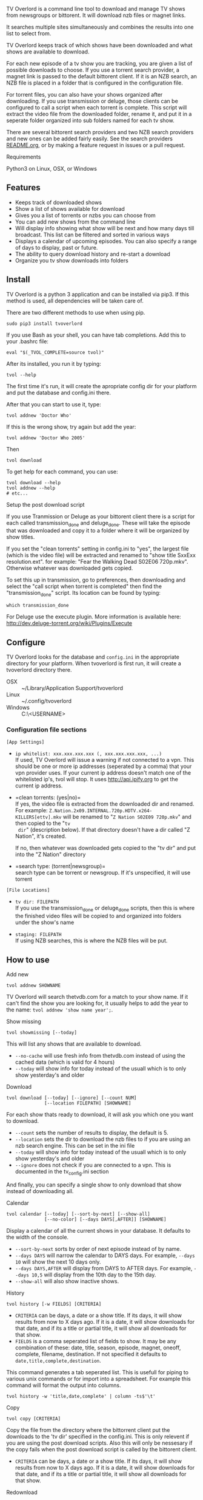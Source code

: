
[[http://i.imgur.com/S9hlqg0.png]]

TV Overlord is a command line tool to download and manage TV shows
from newsgroups or bittorent.  It will download nzb files or magnet
links.

It searches multiple sites simultaneously and combines the results into
one list to select from.

TV Overlord keeps track of which shows have been downloaded and what
shows are available to download.

For each new episode of a tv show you are tracking, you are given a
list of possible downloads to choose.  If you use a torrent search
provider, a magnet link is passed to the default bittorent client.  If
it is an NZB search, an NZB file is placed in a folder that is
configured in the configuration file.

For torrent files, you can also have your shows organized after
downloading.  If you use transmission or deluge, those clients can be
configured to call a script when each torrent is complete.  This
script will extract the video file from the downloaded folder, rename
it, and put it in a seperate folder organized into sub folders named
for each tv show.

There are several bittorent search providers and two NZB search
providers and new ones can be added fairly easily.  See the
search providers [[https://github.com/8cylinder/tv-overlord/tree/master/tv/search_providers][README.org]], or by making a feature request in issues
or a pull request.


**** Requirements

Python3 on Linux, OSX, or Windows


** Features

+ Keeps track of downloaded shows
+ Show a list of shows available for download
+ Gives you a list of torrents or nzbs you can choose from
+ You can add new shows from the command line
+ Will display info showing what show will be next and how many days
  till broadcast.  This list can be filtered and sorted in various ways
+ Displays a calendar of upcoming episodes.  You can also specify a range
  of days to display, past or future.
+ The ability to query download history and re-start a download
+ Organize you tv show downloads into folders


** Install

TV Overlord is a python 3 application and can be installed via pip3.
If this method is used, all dependencies will be taken care of.

There are two different methods to use when using pip.

: sudo pip3 install tvoverlord

If you use Bash as your shell, you can have tab completions.  Add this
to your .bashrc file:

: eval "$(_TVOL_COMPLETE=source tvol)"

After its installed, you run it by typing:

: tvol --help

The first time it's run, it will create the apropriate config dir for
your platform and put the database and config.ini there.

After that you can start to use it, type:

: tvol addnew 'Doctor Who'

If this is the wrong show, try again but add the year:

: tvol addnew 'Doctor Who 2005'

Then

: tvol download

To get help for each command, you can use:

: tvol download --help
: tvol addnew --help
: # etc...

**** Setup the post download script

If you use Tranmission or Deluge as your bittorent client there is a
script for each called transmission_done and deluge_done.  These will
take the episode that was downloaded and copy it to a folder where it
will be organized by show titles.

If you set the "clean torrents" setting in config.ini to "yes", the
largest file (which is the video file) will be extracted and renamed
to "show title SxxExx resolution.ext".  for example: "Fear the Walking
Dead S02E06 720p.mkv".  Otherwise whatever was downloaded gets copied.

To set this up in transmission, go to preferences, then downloading
and select the "call script when torrent is completed" then find the
"transmission_done" script.  Its location can be found by typing:

: which transmission_done

For Deluge use the execute plugin.  More information is available here:
http://dev.deluge-torrent.org/wiki/Plugins/Execute


** Configure

TV Overlord looks for the database and =config.ini= in the appropriate
directory for your platform.  When tvoverlord is first run, it will
create a tvoverlord directory there.

  + OSX :: ~/Library/Application Support/tvoverlord
  + Linux :: ~/.config/tvoverlord
  + Windows :: C:\Users\<USERNAME>\AppData\Roaming\tvoverlord

*** Configuration file sections

=[App Settings]=
 + =ip whitelist: xxx.xxx.xxx.xxx (, xxx.xxx.xxx.xxx, ...)= \\
   If used, TV Overlord will issue a warning if not connected to a
   vpn.  This should be one or more ip addresses (seperated by a comma)
   that your vpn provider uses.  If your current ip address doesn't
   match one of the whitelisted ip's, tvol will stop.  It uses
   http://api.ipify.org to get the current ip address.

 + =clean torrents: (yes|no)=\\
   If yes, the video file is extracted from the downloaded dir and
   renamed. For example:
   =Z.Nation.2x09.INTERNAL.720p.HDTV.x264-KILLERS[ettv].mkv= will be
   renamed to "=Z Nation S02E09 720p.mkv=" and then copied to the "=tv
   dir=" (description below).  If that directory doesn't have a dir
   called "Z Nation", it's created.

   If no, then whatever was downloaded gets copied to the "tv dir" and
   put into the "Z Nation" directory

 + =search type: (torrent|newsgroup)=\\
   search type can be torrent or newsgroup.  If it's unspecified, it
   will use torrent

=[File Locations]=
 + =tv dir: FILEPATH= \\
   If you use the transmission_done or deluge_done scripts, then
   this is where the finished video files will be copied to and
   organized into folders under the show's name

 + =staging: FILEPATH= \\
   If using NZB searches, this is where the NZB files will be put.


** How to use

**** Add new

: tvol addnew SHOWNAME

TV Overlord will search thetvdb.com for a match to your show name.  If
it can't find the show you are looking for, it usually helps to add the
year to the name: =tvol addnew 'show name year';=.

**** Show missing

: tvol showmissing [--today]

This will list any shows that are available to download.

 + =--no-cache= will use fresh info from thetvdb.com instead of using the
   cached data (which is valid for 4 hours)
 + =--today= will show info for today instead of the usuall which is to
   only show yesterday's and older

**** Download

: tvol download [--today] [--ignore] [--count NUM]
:               [--location FILEPATH] [SHOWNAME]

For each show thats ready to download, it will ask you which one you
want to download.

 + =--count=  sets the number of results to display, the default is 5.
 + =--location=  sets the dir to download the nzb files to if you are using
   an nzb search engine.  This can be set in the ini file
 + =--today= will show info for today instead of the usuall which is to
   only show yesterday's and older
 + =--ignore= does not check if you are connected to a vpn.
   This is documented in the tv_config.ini section


And finally, you can specify a single show to only download that show
instead of downloading all.

**** Calendar

: tvol calendar [--today] [--sort-by-next] [--show-all]
:               [--no-color] [--days DAYS[,AFTER]] [SHOWNAME]

Display a calendar of all the current shows in your database.  It
defaults to the width of the console.

 + =--sort-by-next= sorts by order of next episode instead of by name.
 + =--days DAYS= will narrow the calendar to DAYS days.  For example,
   =--days 10= will show the next 10 days only.
 + =--days DAYS,AFTER= will display from DAYS to AFTER days.  For
   example, =--days 10,5= will display from the 10th day to the 15th day.
 + =--show-all= will also show inactive shows.

**** History

: tvol history [-w FIELDS] [CRITERIA]

 + =CRITERIA= can be days, a date or a show title.  If its days, it will
   show results from now to X days ago.  If it is a date, it will show
   downloads for that date, and if its a title or partial title, it
   will show all downloads for that show.
 + =FIELDS= is a comma seperated list of fields to show.  It may be any
   combination of these: date, title, season, episode, magnet, oneoff,
   complete, filename, destination.  If not specified it defaults to
   =date,title,complete,destination=.

This command generates a tab seperated list.  This is usefull for
piping to various unix commands or for import into a spreadsheet.  For
example this command will format the output into columns.

: tvol history -w 'title,date,complete' | column -ts$'\t'

**** Copy

: tvol copy [CRITERIA]

Copy the file from the directory where the bittorrent client put the
downloads to the 'tv dir' specified in the config.ini.  This is only
relevent if you are using the post download scripts.  Also this will
only be nessesary if the copy fails when the post download script is
called by the bittorent client.

 + =CRITERIA= can be days, a date or a show title.  If its days, it will
   show results from now to X days ago.  If it is a date, it will show
   downloads for that date, and if its a title or partial title, it
   will show all downloads for that show.

**** Redownload

: tvol redownload [CRITERIA]

Re download a show.  This may be nessesary if a downloaded show is
accidentally deleted.

 + =CRITERIA= can be days, a date or a show title.  If its days, it will
   show results from now to X days ago.  If it is a date, it will show
   downloads for that date, and if its a title or partial title, it
   will show all downloads for that show.

**** Info

: tvol info [--today] [--sort-by-next] [--show-links]
:           [--synopsis] [--ask-inactive] [--show-all] [SHOWNAME]

This will show you what shows are next, and how many days till they
are broadcast.  Called without arguments, it lists all show except
shows marked inactive, in alphabetical order.  A single show can be
specified also.

 + =--show-all= will also show inactive shows.
 + =--sort-by-next= this will sort the shows by order of which episodes are next
 + =--show-links= will display links to imdb.com and thetvdb.com for
   each show
 + =--synopsis= will show a show synopsis for each show
 + =--ask-inactive=  When a show has been completely downloaded, and it
   has been cancelled or ended, it will ask you if you want to mark it
   inactive.

**** Search and download non tracked files

: tvol nondbshow [--count NUM] [--location FILEPATH]
:                [--ignore] SEARCHTERM

This will show you matches to your search.  Anything downloaded this
way will not be recorded in your database.

 + =--count= is the number of search results to display
 + =--location= is where to download nzb files to
 + =--ignore= does not check if you are connected to a vpn.
   This is documented in the tv_config.ini section

**** Edit db info

: tvol editdbinfo SHOWNAME

Edit the data in the database for show name.  The show name must be
exacty as what shows in =tvol info showname= including the year if it
shows in the title.

- Name :: This is what is used for searching and folder names.

- Search engine title :: Sometimes a different name searches better.
     If this is set, it will be used when searching.

- Current season :: Setting this can be usefull if you add a new show
     to the db, but want to download starting at a later season.

- Last episode :: Set this to change the last episode downloaded.

- Status :: This can be 'active' or 'inactive'.  This can be used to
     turn off a show.


**** Get config information

: tvol config

Show information of where various files are installed, (config.ini,
database) and show list of the search engines and the url's they use.


** Screenshots

[[http://i.imgur.com/jMP4T3h.gif]] \\
This screenshot shows the providers list command and downloading using
an NZB search provider.

[[http://i.imgur.com/umS1DqH.gif]] \\
This shows using a bittorrent search provider to download.

[[http://i.imgur.com/sBFl5sg.gif]] \\
This shows the calendar.

[[http://i.imgur.com/eg0Ui7U.gif]] \\
This show the info command.


** Usefull shell commands

=tvol calendar --days -$(date '+%u'),7 -x= \\
This will show all the available shows for the current week from Sun
to Sat.

=tvol history 1 | column -ts$'\t';= \\
Todays downloads formated into columns.

=tvol history list 365 > shows.tab= \\
All episodes downloaded in the last year put into a file that can be
imported into any spreadsheet program.


** A note on pirating

Downloading shows via the Internet is much easier than watching them
on cable.  The shows are displayed in XBMC in a list and only the
shows I want to watch are listed.  This isn't about saving money, but
convenience.

The problem is that I don't want to be a thief by getting these shows
for free.  So, to make this work, I pay for the biggest cable package
I can, but I don't use it.  As far as I'm concerned, this is the same
as using TiVo and skipping the commercials.

If you want to download shows, you should do this too.
